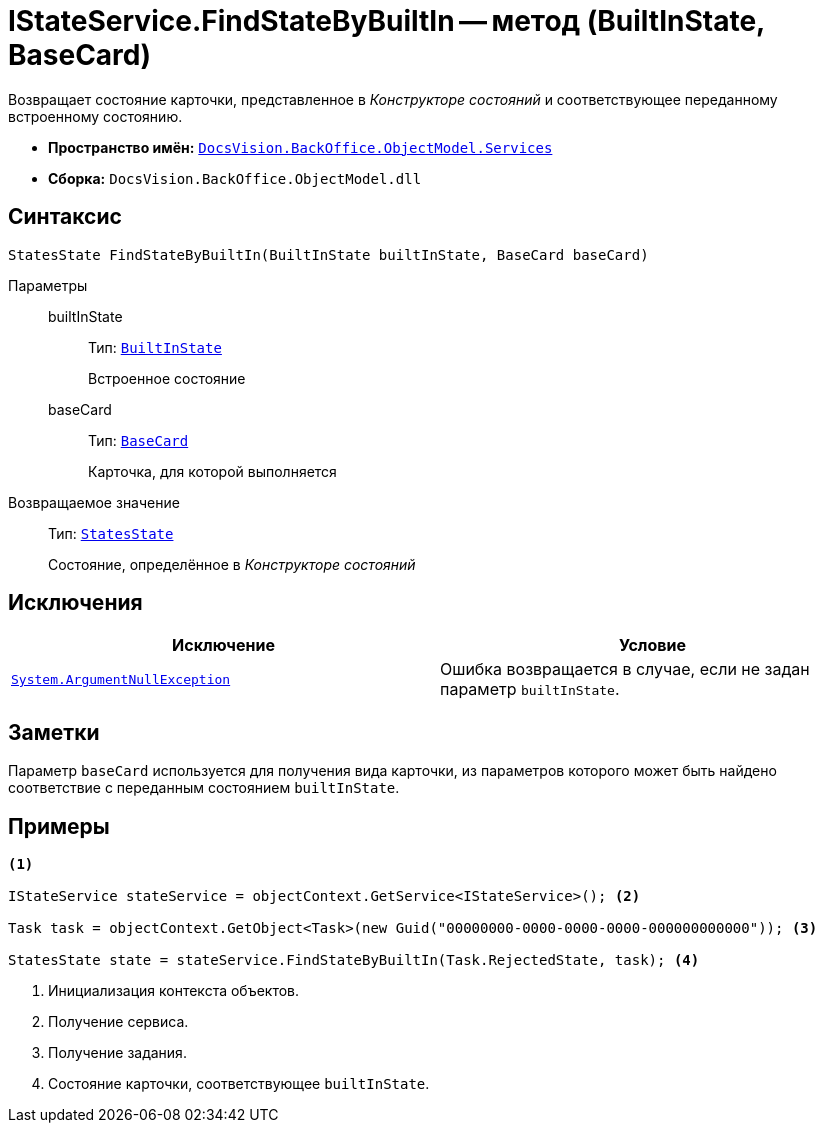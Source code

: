 = IStateService.FindStateByBuiltIn -- метод (BuiltInState, BaseCard)

Возвращает состояние карточки, представленное в _Конструкторе состояний_ и соответствующее переданному встроенному состоянию.

* *Пространство имён:* `xref:api/DocsVision/BackOffice/ObjectModel/Services/Services_NS.adoc[DocsVision.BackOffice.ObjectModel.Services]`
* *Сборка:* `DocsVision.BackOffice.ObjectModel.dll`

== Синтаксис

[source,csharp]
----
StatesState FindStateByBuiltIn(BuiltInState builtInState, BaseCard baseCard)
----

Параметры::
builtInState:::
Тип: `xref:api/DocsVision/BackOffice/ObjectModel/BuiltInState_CL.adoc[BuiltInState]`
+
Встроенное состояние

baseCard:::
Тип: `xref:api/DocsVision/BackOffice/ObjectModel/BaseCard_CL.adoc[BaseCard]`
+
Карточка, для которой выполняется

Возвращаемое значение::
Тип: `xref:api/DocsVision/BackOffice/ObjectModel/StatesState_CL.adoc[StatesState]`
+
Состояние, определённое в _Конструкторе состояний_

== Исключения

[cols=",",options="header"]
|===
|Исключение |Условие
|`http://msdn.microsoft.com/ru-ru/library/system.argumentnullexception.aspx[System.ArgumentNullException]` |Ошибка возвращается в случае, если не задан параметр `builtInState`.
|===

== Заметки

Параметр `baseCard` используется для получения вида карточки, из параметров которого может быть найдено соответствие с переданным состоянием `builtInState`.

== Примеры

[source,csharp]
----
<.>

IStateService stateService = objectContext.GetService<IStateService>(); <.>

Task task = objectContext.GetObject<Task>(new Guid("00000000-0000-0000-0000-000000000000")); <.>

StatesState state = stateService.FindStateByBuiltIn(Task.RejectedState, task); <.>
----
<.> Инициализация контекста объектов.
<.> Получение сервиса.
<.> Получение задания.
<.> Состояние карточки, соответствующее `builtInState`.
